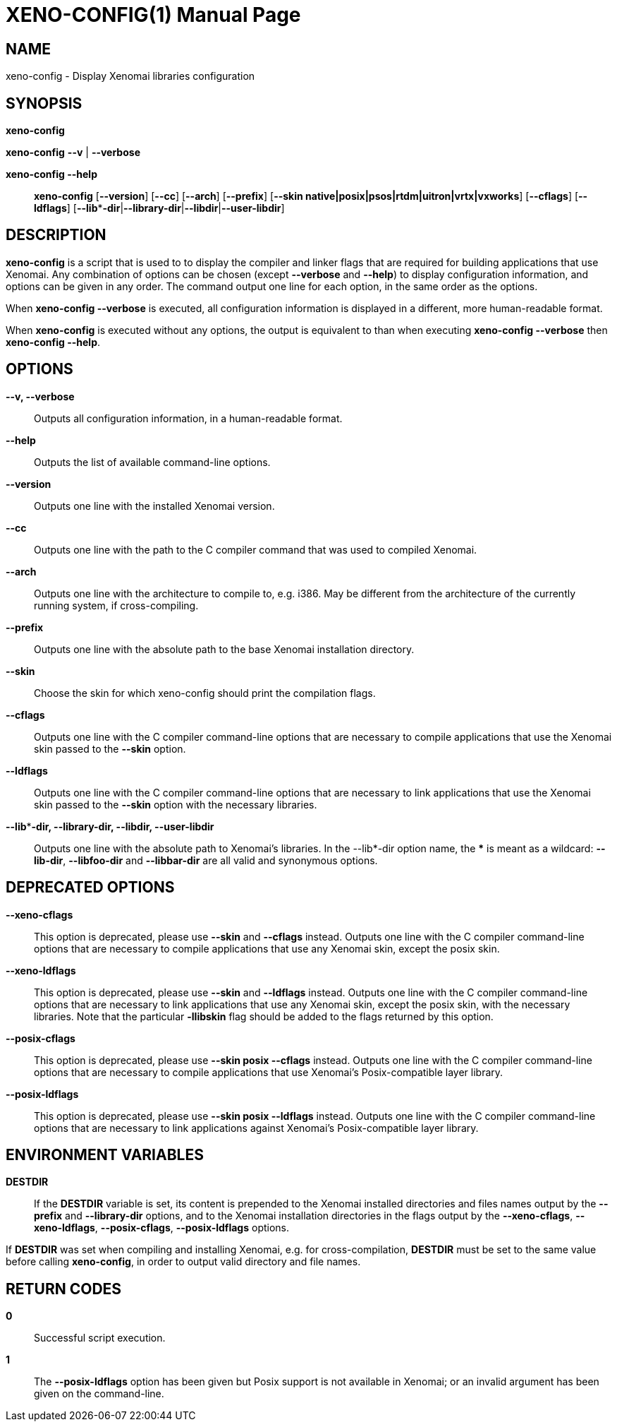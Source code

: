 // ** The above line should force tbl to be a preprocessor **
// Man page for xeno-config
//
// Copyright (C) 2005, 2006 Romain Lenglet <rlenglet@users.forge.objectweb.org>
//
// You may distribute under the terms of the GNU General Public
// License as specified in the file COPYING that comes with the
// Xenomai distribution.
//
//
XENO-CONFIG(1)
==============
:doctype: manpage
:revdate: 2006/03/27
:man source: Xenomai
:man version: {xenover}
:man manual: Xenomai Manual

NAME
-----
xeno-config - Display Xenomai libraries configuration

SYNOPSIS
---------
// The general command line
*xeno-config*

*xeno-config* *--v* | *--verbose*

*xeno-config --help*::

*xeno-config* [*--version*] [*--cc*] [*--arch*] [*--prefix*] [*--skin native|posix|psos|rtdm|uitron|vrtx|vxworks*] [*--cflags*] [*--ldflags*] [*--lib***-dir*|*--library-dir*|*--libdir*|*--user-libdir*]

DESCRIPTION
------------
*xeno-config* is a script that is used to to display the compiler and linker flags that are required for building applications that use Xenomai.
Any combination of options can be chosen (except *--verbose* and *--help*) to display configuration information, and options can be given in any order.
The command output one line for each option, in the same order as the options.

When *xeno-config --verbose* is executed, all configuration information is displayed in a different, more human-readable format.

When *xeno-config* is executed without any options, the output is equivalent to than when executing *xeno-config --verbose* then *xeno-config --help*.

// ********************************************************************

OPTIONS
--------

*--v, --verbose*::
Outputs all configuration information, in a human-readable format.

*--help*::
Outputs the list of available command-line options.

*--version*::
Outputs one line with the installed Xenomai version.

*--cc*::
Outputs one line with the path to the C compiler command that was used to compiled Xenomai.

*--arch*::
Outputs one line with the architecture to compile to, e.g. i386.
May be different from the architecture of the currently running system, if cross-compiling.

*--prefix*::
Outputs one line with the absolute path to the base Xenomai installation directory.

*--skin*::
Choose the skin for which xeno-config should print the compilation flags.

*--cflags*::
Outputs one line with the C compiler command-line options that are necessary to compile applications that use the Xenomai skin passed to the *--skin* option.

*--ldflags*::
Outputs one line with the C compiler command-line options that are necessary to link applications that use the Xenomai skin passed to the *--skin* option with the necessary libraries.


*--lib***-dir, --library-dir, --libdir, --user-libdir*::
Outputs one line with the absolute path to Xenomai's libraries.
In the --lib*-dir option name, the *** is meant as a wildcard: *--lib-dir*, *--libfoo-dir* and *--libbar-dir* are all valid and synonymous options.

DEPRECATED OPTIONS
------------------

*--xeno-cflags*::
This option is deprecated, please use *--skin* and *--cflags* instead. 
Outputs one line with the C compiler command-line options that are necessary to compile applications that use any Xenomai skin, except the posix skin.

*--xeno-ldflags*::
This option is deprecated, please use *--skin* and *--ldflags* instead. 
Outputs one line with the C compiler command-line options that are necessary to link applications that use any Xenomai skin, except the posix skin, with the necessary libraries. Note that the particular *-llibskin* flag should be added to the flags returned by this option.

*--posix-cflags*::
This option is deprecated, please use *--skin posix --cflags* instead. 
Outputs one line with the C compiler command-line options that are necessary to compile applications that use Xenomai's Posix-compatible layer library.

*--posix-ldflags*::
This option is deprecated, please use *--skin posix --ldflags* instead. 
Outputs one line with the C compiler command-line options that are necessary to link applications against Xenomai's Posix-compatible layer library.

ENVIRONMENT VARIABLES
---------------------

*DESTDIR*::
If the *DESTDIR* variable is set, its content is prepended to the Xenomai installed directories and files names output by the
*--prefix* and *--library-dir* options, and to the Xenomai installation directories in the flags output by the
*--xeno-cflags*, *--xeno-ldflags*, *--posix-cflags*, *--posix-ldflags*
options.

If *DESTDIR* was set when compiling and installing Xenomai, e.g. for cross-compilation, *DESTDIR* must be set to the same value before calling *xeno-config*, in order to output valid directory and file names.

RETURN CODES
------------

*0*::
Successful script execution.

*1*::
The
*--posix-ldflags*
option has been given but Posix support is not available in Xenomai;
or an invalid argument has been given on the command-line.
